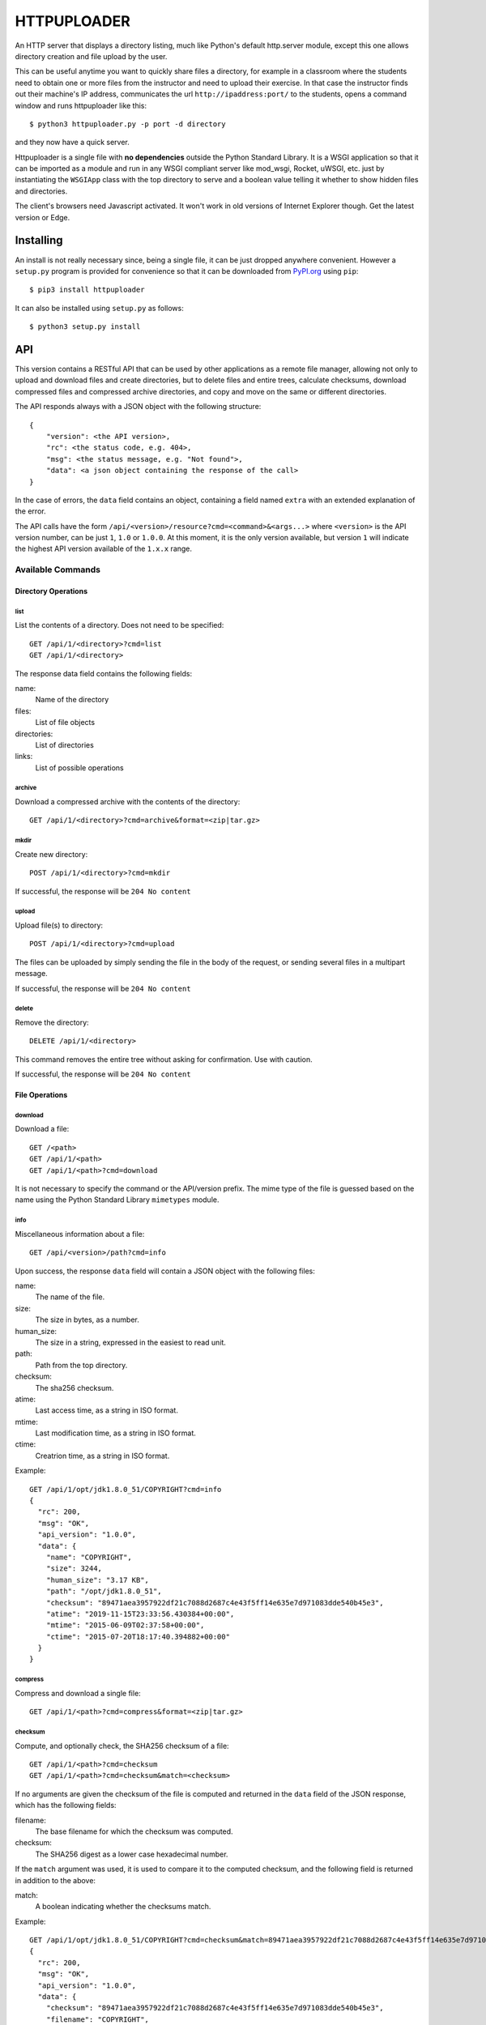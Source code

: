 HTTPUPLOADER
============

An HTTP server that displays a directory listing, much like Python's
default http.server module, except this one allows directory creation
and file upload by the user.

This can be useful anytime you want to quickly share files a directory,
for example in a classroom where the students need to obtain one or
more files from the instructor and need to upload their exercise.
In that case the instructor finds out their machine's IP address,
communicates the url ``http://ipaddress:port/`` to the students, opens
a command window and runs httpuploader like this::

   $ python3 httpuploader.py -p port -d directory

and they now have a quick server.

.. image:: Screenshot_httpuploader.png

Httpuploader is a single file with **no dependencies** outside the
Python Standard Library. It is a WSGI application so that it can be
imported as a module and run
in any WSGI compliant server like mod_wsgi, Rocket, uWSGI, etc. just by
instantiating the ``WSGIApp`` class with the top directory to serve and
a boolean value telling it whether to show hidden files and directories.

The client's browsers need Javascript activated. It won't work in old
versions of Internet Explorer though. Get the latest version or Edge.


Installing
----------

An install is not really necessary since, being a single file, it can be
just dropped anywhere convenient. However a ``setup.py`` program is provided
for convenience so that it can be downloaded from
`PyPI.org <https://pypi.org>`_ using ``pip``::

    $ pip3 install httpuploader

It can also be installed using ``setup.py`` as follows::

    $ python3 setup.py install


API
---

This version contains a RESTful API that can be used by other applications
as a remote file manager, allowing not only to upload and download files
and create directories, but to delete files and entire trees, calculate
checksums, download compressed files and compressed archive directories,
and copy and move on the same or different directories.

The API responds always with a JSON object with the following structure::

    {
        "version": <the API version>,
        "rc": <the status code, e.g. 404>,
        "msg": <the status message, e.g. "Not found">,
        "data": <a json object containing the response of the call>
    }

In the case of errors, the ``data`` field contains an object, containing
a field named ``extra`` with an extended explanation of the error.

The API calls have the form ``/api/<version>/resource?cmd=<command>&<args...>``
where ``<version>`` is the API version number, can be just ``1``, ``1.0`` or
``1.0.0``. At this moment, it is the only version available, but version
``1`` will indicate the highest API version available of the ``1.x.x``
range.

Available Commands
~~~~~~~~~~~~~~~~~~

Directory Operations
....................

list
,,,,

List the contents of a directory. Does not need to be specified::

    GET /api/1/<directory>?cmd=list
    GET /api/1/<directory>

The response data field contains the following fields:

name:
    Name of the directory
files:
    List of file objects
directories:
    List of directories
links:
    List of possible operations

archive
,,,,,,,

Download a compressed archive with the contents of the directory::

    GET /api/1/<directory>?cmd=archive&format=<zip|tar.gz>


mkdir
,,,,,

Create new directory::

    POST /api/1/<directory>?cmd=mkdir

If successful, the response will be ``204 No content``

upload
,,,,,,

Upload file(s) to directory::

    POST /api/1/<directory>?cmd=upload

The files can be uploaded by simply sending the file in the body of the
request, or sending several files in a multipart message.

If successful, the response will be ``204 No content``

delete
,,,,,,

Remove the directory::

    DELETE /api/1/<directory>

This command removes the entire tree without asking for confirmation. Use
with caution.

If successful, the response will be ``204 No content``


File Operations
...............

download
,,,,,,,,

Download a file::

    GET /<path>
    GET /api/1/<path>
    GET /api/1/<path>?cmd=download

It is not necessary to specify the command or the API/version prefix.
The mime type of the file is guessed based on the name using the Python
Standard Library ``mimetypes`` module.

info
,,,,

Miscellaneous information about a file::

    GET /api/<version>/path?cmd=info

Upon success, the response ``data`` field will contain a JSON object with
the following files:

name:
    The name of the file.
size:
    The size in bytes, as a number.
human_size:
    The size in a string, expressed in the easiest to read unit.
path:
    Path from the top directory.
checksum:
    The sha256 checksum.
atime:
    Last access time, as a string in ISO format.
mtime:
    Last modification time, as a string in ISO format.
ctime:
    Creatrion time, as a string in ISO format.

Example::

    GET /api/1/opt/jdk1.8.0_51/COPYRIGHT?cmd=info
    {
      "rc": 200,
      "msg": "OK",
      "api_version": "1.0.0",
      "data": {
        "name": "COPYRIGHT",
        "size": 3244,
        "human_size": "3.17 KB",
        "path": "/opt/jdk1.8.0_51",
        "checksum": "89471aea3957922df21c7088d2687c4e43f5ff14e635e7d971083dde540b45e3",
        "atime": "2019-11-15T23:33:56.430384+00:00",
        "mtime": "2015-06-09T02:37:58+00:00",
        "ctime": "2015-07-20T18:17:40.394882+00:00"
      }
    }

compress
,,,,,,,,

Compress and download a single file::

    GET /api/1/<path>?cmd=compress&format=<zip|tar.gz>

checksum
,,,,,,,,

Compute, and optionally check, the SHA256 checksum of a file::

    GET /api/1/<path>?cmd=checksum
    GET /api/1/<path>?cmd=checksum&match=<checksum>

If no arguments are given the checksum of the file is computed and
returned in the ``data`` field of the JSON response, which has the
following fields:

filename:
    The base filename for which the checksum was computed.
checksum:
    The SHA256 digest as a lower case hexadecimal number.

If the ``match`` argument was used, it is used to compare it to the
computed checksum, and the following field is returned in addition to
the above:

match:
    A boolean indicating whether the checksums match.

Example::

    GET /api/1/opt/jdk1.8.0_51/COPYRIGHT?cmd=checksum&match=89471aea3957922df21c7088d2687c4e43f5ff14e635e7d971083dde540b45e3
    {
      "rc": 200,
      "msg": "OK",
      "api_version": "1.0.0",
      "data": {
        "checksum": "89471aea3957922df21c7088d2687c4e43f5ff14e635e7d971083dde540b45e3",
        "filename": "COPYRIGHT",
        "match": true
      }
    }


copy
,,,,

Copy a file::

    POST /api/1/<path>?cmd=copy&dest=<newfile>

If successful, the response will be ``204 No content``


move
,,,,

Move or rename a file::

    POST /api/1/<path>?cmd=move&dest=<newfile>

If successful, the response will be ``204 No content``
